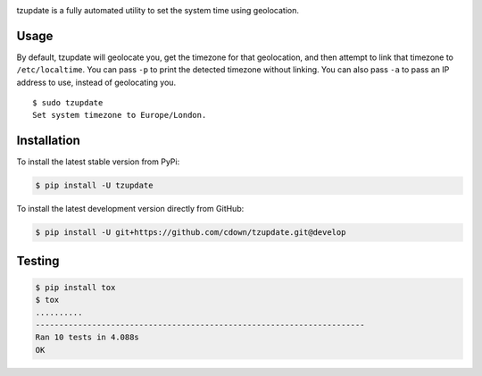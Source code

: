 |travis| |lgtm| |coveralls| |libraries|

.. |travis| image:: https://img.shields.io/travis/cdown/tzupdate/develop.svg?label=tests
  :target: https://travis-ci.org/cdown/tzupdate
  :alt: Tests

.. |lgtm| image:: https://img.shields.io/lgtm/grade/python/github/cdown/tzupdate.svg?label=code%20quality
  :target: https://lgtm.com/projects/g/cdown/tzupdate/overview/
  :alt: LGTM

.. |coveralls| image:: https://img.shields.io/coveralls/cdown/tzupdate/develop.svg?label=test%20coverage
  :target: https://coveralls.io/github/cdown/tzupdate?branch=develop
  :alt: Coverage

.. |libraries| image:: https://img.shields.io/librariesio/github/cdown/tzupdate.svg?label=dependencies
  :target: https://libraries.io/github/cdown/tzupdate
  :alt: Dependencies

tzupdate is a fully automated utility to set the system time using geolocation.

Usage
-----

By default, tzupdate will geolocate you, get the timezone for that geolocation,
and then attempt to link that timezone to ``/etc/localtime``. You can pass
``-p`` to print the detected timezone without linking. You can also pass ``-a``
to pass an IP address to use, instead of geolocating you.

::

    $ sudo tzupdate
    Set system timezone to Europe/London.

Installation
------------

To install the latest stable version from PyPi:

.. code::

    $ pip install -U tzupdate

To install the latest development version directly from GitHub:

.. code::

    $ pip install -U git+https://github.com/cdown/tzupdate.git@develop

Testing
-------

.. code::

    $ pip install tox
    $ tox
    ..........
    ----------------------------------------------------------------------
    Ran 10 tests in 4.088s
    OK
